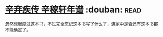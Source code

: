 * [[https://book.douban.com/subject/2040775/][辛弃疾传 辛稼轩年谱]]    :douban::read:
忽然想起度过这本书，不过完全忘记这本书写了什么了，连家中是否还有这本书都不能确定了。
